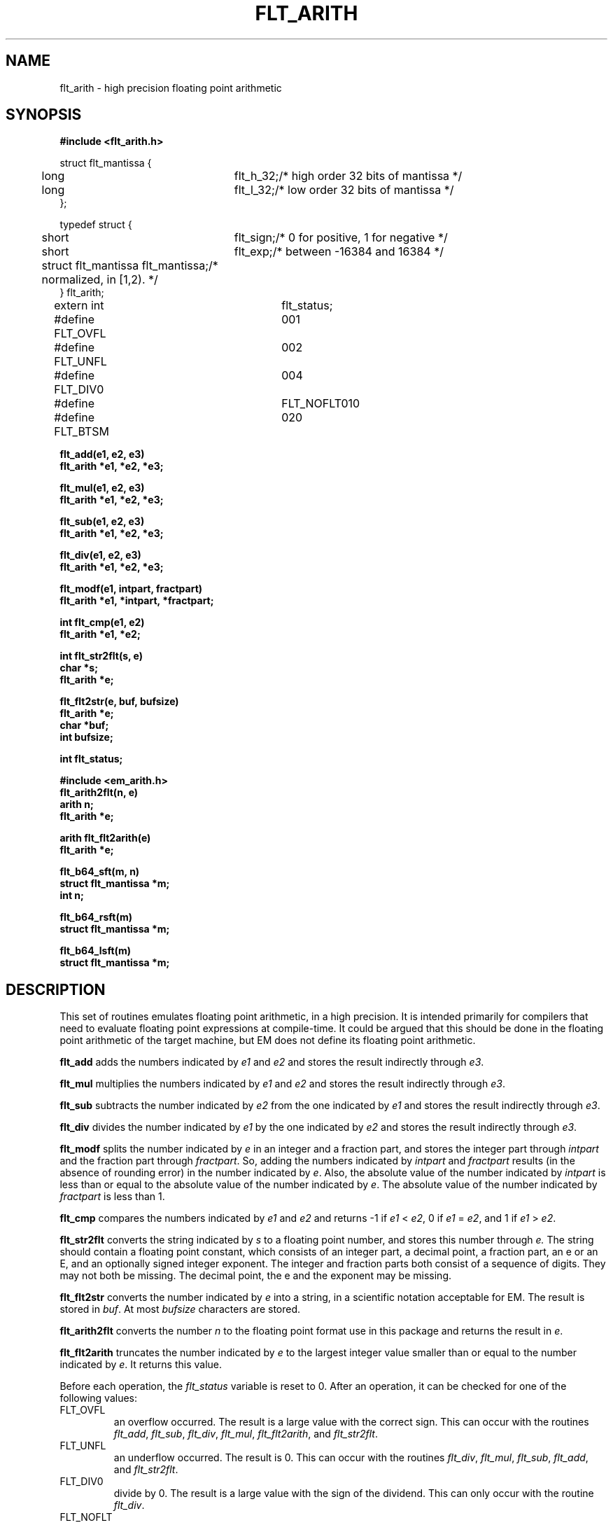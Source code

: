 .TH FLT_ARITH 3ACK " Fri June 30 1989"
.ad
.SH NAME
flt_arith \- high precision floating point arithmetic
.SH SYNOPSIS
.nf
.B #include <flt_arith.h>
.PP
.ta 5m 30m
struct flt_mantissa {
	long	flt_h_32;	/* high order 32 bits of mantissa */
	long	flt_l_32;	/* low order 32 bits of mantissa */
};

typedef struct {
	short	flt_sign;	/* 0 for positive, 1 for negative */
	short	flt_exp;	/* between -16384 and 16384 */
	struct flt_mantissa flt_mantissa;	/* normalized, in [1,2). */
} flt_arith;

extern int	flt_status;
#define FLT_OVFL	001
#define FLT_UNFL	002
#define FLT_DIV0	004
#define	FLT_NOFLT	010
#define FLT_BTSM	020
.PP
.B flt_add(e1, e2, e3)
.B flt_arith *e1, *e2, *e3;
.PP
.B flt_mul(e1, e2, e3)
.B flt_arith *e1, *e2, *e3;
.PP
.B flt_sub(e1, e2, e3)
.B flt_arith *e1, *e2, *e3;
.PP
.B flt_div(e1, e2, e3)
.B flt_arith *e1, *e2, *e3;
.PP
.B flt_modf(e1, intpart, fractpart)
.B flt_arith *e1, *intpart, *fractpart;
.PP
.B int flt_cmp(e1, e2)
.B flt_arith *e1, *e2;
.PP
.B int flt_str2flt(s, e)
.B char *s;
.B flt_arith *e;
.PP
.B flt_flt2str(e, buf, bufsize)
.B flt_arith *e;
.B char *buf;
.B int bufsize;
.PP
.B int flt_status;
.PP
.B #include <em_arith.h>
.B flt_arith2flt(n, e)
.B arith n;
.B flt_arith *e;
.PP
.B arith flt_flt2arith(e)
.B flt_arith *e;
.PP
.B flt_b64_sft(m, n)
.B struct flt_mantissa *m;
.B int n;
.PP
.B flt_b64_rsft(m)
.B struct flt_mantissa *m;
.PP
.B flt_b64_lsft(m)
.B struct flt_mantissa *m;
.SH DESCRIPTION
This set of routines emulates floating point arithmetic, in a high
precision. It is intended primarily for compilers that need to evaluate
floating point expressions at compile-time. It could be argued that this
should be done in the floating point arithmetic of the target machine,
but EM does not define its floating point arithmetic.
.PP
.B flt_add
adds the numbers indicated by
.I e1
and
.I e2
and stores the result indirectly through
.IR e3 .
.PP
.B flt_mul
multiplies the numbers indicated by
.I e1
and
.I e2
and stores the result indirectly through
.IR e3 .
.PP
.B flt_sub
subtracts the number indicated by
.I e2
from the one indicated by
.I e1
and stores the result indirectly through
.IR e3 .
.PP
.B flt_div
divides the number indicated by
.I e1
by the one indicated by
.I e2
and stores the result indirectly through
.IR e3 .
.PP
.B flt_modf
splits the number indicated by
.I e
in an integer and a fraction part, and stores the integer part through
.I intpart
and the fraction part through
.IR fractpart .
So, adding the numbers indicated by
.I intpart
and
.I fractpart
results (in the absence of rounding error) in the number
indicated by
.IR e .
Also, the absolute value of the number indicated by
.I intpart
is less than or equal to the absolute value of the number indicated by
.IR e .
The absolute value of the number indicated by
.I fractpart
is less than 1.
.PP
.B flt_cmp
compares the numbers indicated by
.I e1
and
.I e2
and returns -1 if
.I e1
<
.IR e2 ,
0 if
.I e1
=
.IR e2 ,
and 1 if
.I e1
>
.IR e2 .
.PP
.B flt_str2flt
converts the string indicated by
.I s
to a floating point number, and stores this number through
.IR e.
The string should contain a floating point constant, which consists of
an integer part, a decimal point, a fraction part, an \f(CWe\fP or an
\f(CWE\fP, and an optionally signed integer exponent. The integer and
fraction parts both consist of a sequence of digits. They may not both be
missing. The decimal point, the \f(CWe\fP and the exponent may be
missing.
.PP
.B flt_flt2str
converts the number indicated by
.I e
into a string, in a scientific notation acceptable for EM. The result is
stored in
.IR buf .
At most
.I bufsize
characters are stored.
.PP
.B flt_arith2flt
converts the number
.I n
to the floating point format use in this package and returns the result
in
.IR e .
.PP
.B flt_flt2arith
truncates the number indicated by
.I e
to the largest integer value smaller than or equal to the number indicated by
.IR e .
It returns this value.
.PP
Before each operation, the
.I flt_status
variable is reset to 0. After an operation, it can be checked for one
of the following values:
.IP FLT_OVFL
.br
an overflow occurred. The result is a large value with the correct sign.
This can occur with the routines
.IR flt_add ,
.IR flt_sub ,
.IR flt_div ,
.IR flt_mul ,
.IR flt_flt2arith ,
and
.IR flt_str2flt .
.IP FLT_UNFL
.br
an underflow occurred. The result is 0.
This can occur with the routines
.IR flt_div ,
.IR flt_mul ,
.IR flt_sub ,
.IR flt_add ,
and
.IR flt_str2flt .
.IP FLT_DIV0
.br
divide by 0. The result is a large value with the sign of the dividend.
This can only occur with the routine
.IR flt_div .
.IP FLT_NOFLT
.br
indicates that the string did not represent a floating point number. The
result is 0.
This can only occur with the routine
.IR flt_str2flt .
.IP FLT_BTSM
.br
indicates that the buffer is too small. The contents of the buffer is
undefined. This can only occur with the routine
.IR flt_flt2str .
.PP
The routine
.I flt_b64_sft
shifts the mantissa
.I m
.I |n|
bits left or right, depending on the sign of
.IR n .
If
.I n
is negative, it is a left-shift; If
.I n
is positive, it is a right shift.
.PP
The routine
.I flt_b64_rsft
shifts the mantissa
.I m
1 bit right.
.PP
The routine
.I flt_b64_lsft
shifts the mantissa
.I m
1 bit left.
.SH FILES
~em/modules/h/flt_arith.h
.br
~em/modules/h/em_arith.h
.br
~em/modules/lib/libflt.a
